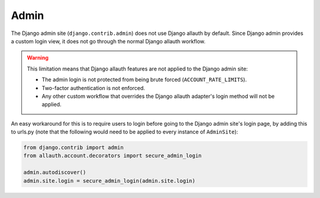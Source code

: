 Admin
=====

The Django admin site (``django.contrib.admin``) does not use Django allauth by
default. Since Django admin provides a custom login view, it does not go through
the normal Django allauth workflow.

.. warning::

    This limitation means that Django allauth features are not applied to the
    Django admin site:

    * The admin login is not protected from being brute forced (``ACCOUNT_RATE_LIMITS``).
    * Two-factor authentication is not enforced.
    * Any other custom workflow that overrides the Django allauth adapter's
      login method will not be applied.

An easy workaround for this is to require users to login before going to the
Django admin site's login page, by adding this to urls.py (note that the following would need to be applied to
every instance of ``AdminSite``):


.. code-block:: python

    from django.contrib import admin
    from allauth.account.decorators import secure_admin_login

    admin.autodiscover()
    admin.site.login = secure_admin_login(admin.site.login)
